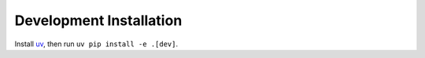 Development Installation
========================

Install `uv <https://docs.astral.sh/uv>`_, then run ``uv pip install -e .[dev]``.
